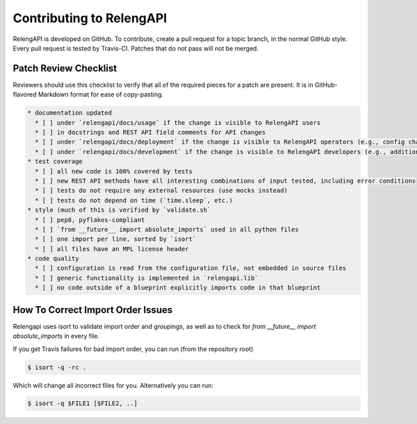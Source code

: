 Contributing to RelengAPI
=========================

RelengAPI is developed on GitHub.
To contribute, create a pull request for a topic branch, in the normal GitHub style.
Every pull request is tested by Travis-CI.
Patches that do not pass will not be merged.

Patch Review Checklist
----------------------

Reviewers should use this checklist to verify that all of the required pieces for a patch are present.
It is in GitHub-flavored Markdown format for ease of copy-pasting.

.. code-block:: none

    * documentation updated
      * [ ] under `relengapi/docs/usage` if the change is visible to RelengAPI users
      * [ ] in docstrings and REST API field comments for API changes
      * [ ] under `relengapi/docs/deployment` if the change is visible to RelengAPI operators (e.g., config changes)
      * [ ] under `relengapi/docs/development` if the change is visible to RelengAPI developers (e.g., additions to `relengapi.lib`)
    * test coverage
      * [ ] all new code is 100% covered by tests
      * [ ] new REST API methods have all interesting combinations of input tested, including error conditions
      * [ ] tests do not require any external resources (use mocks instead)
      * [ ] tests do not depend on time (`time.sleep`, etc.)
    * style (much of this is verified by `validate.sh`
      * [ ] pep8, pyflakes-compliant
      * [ ] `from __future__ import absolute_imports` used in all python files
      * [ ] one import per line, sorted by `isort`
      * [ ] all files have an MPL license header
    * code quality
      * [ ] configuration is read from the configuration file, not embedded in source files
      * [ ] generic functionality is implemented in `relengapi.lib`
      * [ ] no code outside of a blueprint explicitly imports code in that blueprint

How To Correct Import Order Issues
----------------------------------

Relengapi uses isort to validate import order and groupings, as well as to check
for `from __future__ import absolute_imports` in every file.

If you get Travis failures for bad import order, you can run (from the repository root)

.. code-block :: shell

    $ isort -q -rc .

Which will change all incorrect files for you. Alternatively you can run:

.. code-block :: shell

    $ isort -q $FILE1 [$FILE2, ..]
